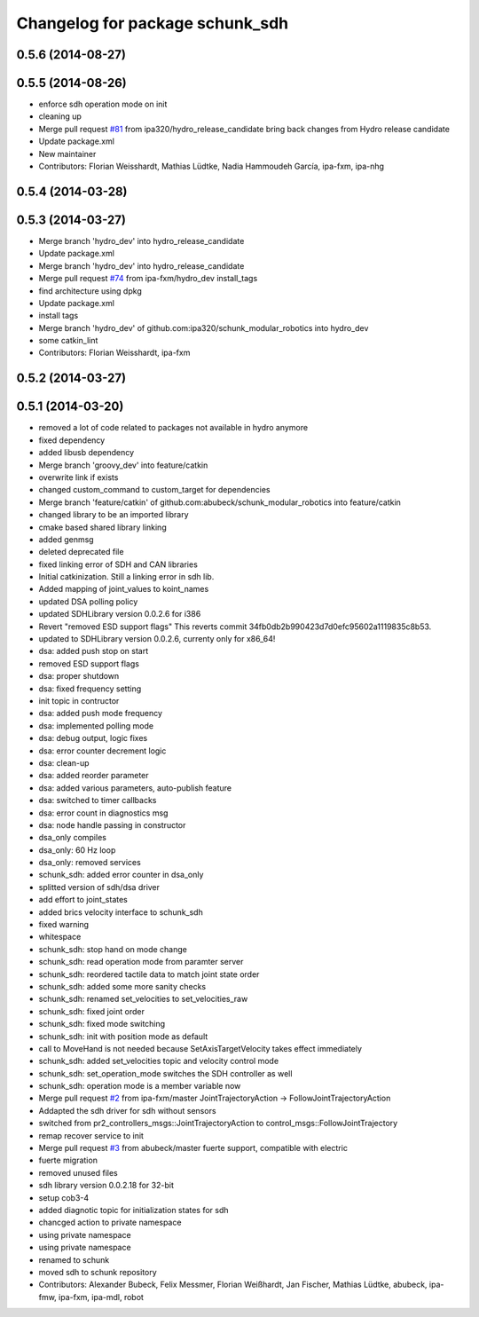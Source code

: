 ^^^^^^^^^^^^^^^^^^^^^^^^^^^^^^^^
Changelog for package schunk_sdh
^^^^^^^^^^^^^^^^^^^^^^^^^^^^^^^^

0.5.6 (2014-08-27)
------------------

0.5.5 (2014-08-26)
------------------
* enforce sdh operation mode on init
* cleaning up
* Merge pull request `#81 <https://github.com/ipa320/schunk_modular_robotics/issues/81>`_ from ipa320/hydro_release_candidate
  bring back changes from Hydro release candidate
* Update package.xml
* New maintainer
* Contributors: Florian Weisshardt, Mathias Lüdtke, Nadia Hammoudeh García, ipa-fxm, ipa-nhg

0.5.4 (2014-03-28)
------------------

0.5.3 (2014-03-27)
------------------
* Merge branch 'hydro_dev' into hydro_release_candidate
* Update package.xml
* Merge branch 'hydro_dev' into hydro_release_candidate
* Merge pull request `#74 <https://github.com/ipa320/schunk_modular_robotics/issues/74>`_ from ipa-fxm/hydro_dev
  install_tags
* find architecture using dpkg
* Update package.xml
* install tags
* Merge branch 'hydro_dev' of github.com:ipa320/schunk_modular_robotics into hydro_dev
* some catkin_lint
* Contributors: Florian Weisshardt, ipa-fxm

0.5.2 (2014-03-27)
------------------

0.5.1 (2014-03-20)
------------------
* removed a lot of code related to packages not available in hydro anymore
* fixed dependency
* added libusb dependency
* Merge branch 'groovy_dev' into feature/catkin
* overwrite link if exists
* changed custom_command to custom_target for dependencies
* Merge branch 'feature/catkin' of github.com:abubeck/schunk_modular_robotics into feature/catkin
* changed library to be an imported library
* cmake based shared library linking
* added genmsg
* deleted deprecated file
* fixed linking error of SDH and CAN libraries
* Initial catkinization. Still a linking error in sdh lib.
* Added mapping of joint_values to koint_names
* updated DSA polling policy
* updated SDHLibrary version 0.0.2.6 for i386
* Revert "removed ESD support flags"
  This reverts commit 34fb0db2b990423d7d0efc95602a1119835c8b53.
* updated to SDHLibrary version 0.0.2.6, currenty only for x86_64!
* dsa: added push stop on start
* removed ESD support flags
* dsa: proper shutdown
* dsa: fixed frequency setting
* init topic in contructor
* dsa: added push mode frequency
* dsa: implemented polling mode
* dsa: debug output, logic fixes
* dsa: error counter decrement logic
* dsa: clean-up
* dsa: added reorder parameter
* dsa: added various parameters, auto-publish feature
* dsa: switched to timer callbacks
* dsa: error count in diagnostics msg
* dsa: node handle passing in constructor
* dsa_only compiles
* dsa_only: 60 Hz loop
* dsa_only: removed services
* schunk_sdh: added error counter in dsa_only
* splitted version of sdh/dsa driver
* add effort to joint_states
* added brics velocity interface to schunk_sdh
* fixed warning
* whitespace
* schunk_sdh: stop hand on mode change
* schunk_sdh: read operation mode from paramter server
* schunk_sdh: reordered tactile data to match joint state order
* schunk_sdh: added some more sanity checks
* schunk_sdh: renamed set_velocities to set_velocities_raw
* schunk_sdh: fixed joint order
* schunk_sdh: fixed mode switching
* schunk_sdh: init with position mode as default
* call to MoveHand is not needed because SetAxisTargetVelocity takes effect immediately
* schunk_sdh: added set_velocities topic and velocity control mode
* schunk_sdh: set_operation_mode switches the SDH controller as well
* schunk_sdh: operation mode is a member variable now
* Merge pull request `#2 <https://github.com/ipa320/schunk_modular_robotics/issues/2>`_ from ipa-fxm/master
  JointTrajectoryAction -> FollowJointTrajectoryAction
* Addapted the sdh driver for sdh without sensors
* switched from pr2_controllers_msgs::JointTrajectoryAction to control_msgs::FollowJointTrajectory
* remap recover service to init
* Merge pull request `#3 <https://github.com/ipa320/schunk_modular_robotics/issues/3>`_ from abubeck/master
  fuerte support, compatible with electric
* fuerte migration
* removed unused files
* sdh library version 0.0.2.18 for 32-bit
* setup cob3-4
* added diagnotic topic for initialization states for sdh
* chancged action to private namespace
* using private namespace
* using private namespace
* renamed to schunk
* moved sdh to schunk repository
* Contributors: Alexander Bubeck, Felix Messmer, Florian Weißhardt, Jan Fischer, Mathias Lüdtke, abubeck, ipa-fmw, ipa-fxm, ipa-mdl, robot
